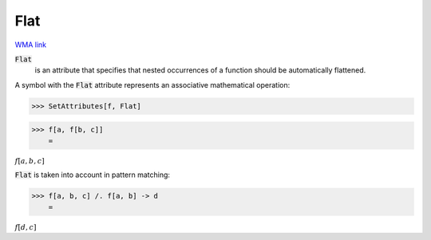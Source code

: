 Flat
====

`WMA link <https://reference.wolfram.com/language/ref/Flat.html>`_


:code:`Flat`
    is an attribute that specifies that nested occurrences of         a function should be automatically flattened.





A symbol with the :code:`Flat`  attribute represents an associative     mathematical operation:

>>> SetAttributes[f, Flat]


>>> f[a, f[b, c]]
    =

:math:`f\left[a,b,c\right]`



:code:`Flat`  is taken into account in pattern matching:

>>> f[a, b, c] /. f[a, b] -> d
    =

:math:`f\left[d,c\right]`


